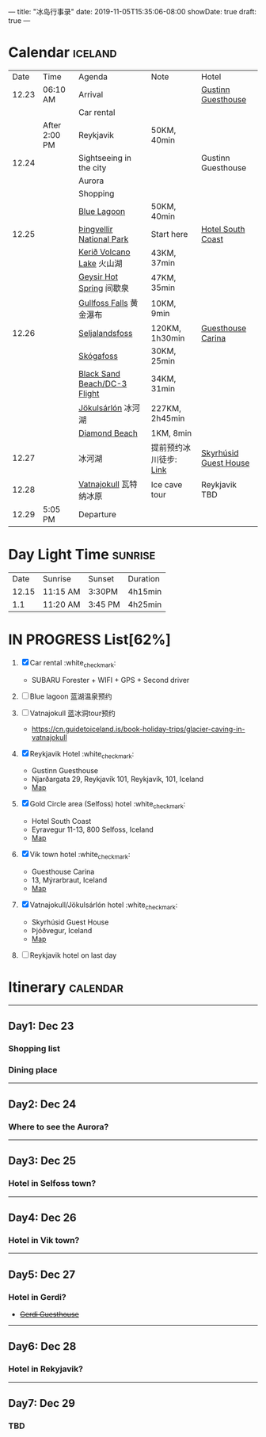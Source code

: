 ---
title: "冰岛行事录"
date: 2019-11-05T15:35:06-08:00
showDate: true
draft: true
---

* Calendar :iceland:

|  Date | Time          | Agenda                       | Note                   | Hotel                 |
| 12.23 | 06:10 AM      | Arrival                      |                        | [[https://www.booking.com/hotel/is/gestinn-guesthouse.html?aid=311088;label=gestinn-guesthouse-b2ENXB7CqGJe2TnRJlQcHgS267446048562%3Apl%3Ata%3Ap1%3Ap2%3Aac%3Aap1t1%3Aneg%3Afi%3Atikwd-68075772806%3Alp9033316%3Ali%3Adec%3Adm;sid=0b04df705658a1ac03c0e21e14d936d4;dest_id=-2651804;dest_type=city;dist=0;group_adults=2;group_children=0;hapos=1;hpos=1;no_rooms=1;room1=A%2CA;sb_price_type=total;sr_order=popularity;srepoch=1573363279;srpvid=a2c225a7f46800a1;type=total;ucfs=1&#hotelTmpl][Gustinn Guesthouse]]    |
|       |               | Car rental                   |                        |                       |
|       | After 2:00 PM | Reykjavik                    | 50KM, 40min            |                       |
| 12.24 |               | Sightseeing in the city      |                        | Gustinn Guesthouse    |
|       |               | Aurora                       |                        |                       |
|       |               | Shopping                     |                        |                       |
|       |               | [[https://www.google.com/maps/dir/Reykjav%C3%ADk,+Iceland/Blue+Lagoon,+Nordurljosavegur+9,+240+Grindav%C3%ADk,+Iceland/@64.0136113,-22.4574553,10z/data=!3m1!4b1!4m14!4m13!1m5!1m1!1s0x48d674b9eedcedc3:0xec912ca230d26071!2m2!1d-21.9426354!2d64.146582!1m5!1m1!1s0x48d61d76fbd18b55:0xfac6d4589ad02a38!2m2!1d-22.4495089!2d63.880391!3e0?hl=en][Blue Lagoon]]                  | 50KM, 40min            |                       |
| 12.25 |               | [[https://www.google.com/maps/place/Thingvellir+National+Park/@64.2558284,-21.1298615,15z/data=!4m2!3m1!1s0x0:0x6b756c8b079262f2?sa=X&ved=2ahUKEwjNq8HL7NTlAhW8FzQIHQDCDBYQ_BIwHnoECAsQCA][Þingvellir National Park]]     | Start here             | [[https://www.booking.com/hotel/is/south-coast.zh-tw.html?aid=1168709;sid=0b04df705658a1ac03c0e21e14d936d4&from_list=1;group_rooms=1;group_adults=2;group_children=0;][Hotel South Coast]]     |
|       |               | [[https://www.google.com/maps/place/Keri%C3%B0/@64.0405566,-20.8870518,15z/data=!4m5!3m4!1s0x0:0x71c903bdbccf538!8m2!3d64.0405566!4d-20.8870518][Kerið Volcano Lake]] 火山湖    | 43KM, 37min            |                       |
|       |               | [[https://www.google.com/maps/place/Geysir,+Iceland/data=!4m2!3m1!1s0x48d6a39f03424f3f:0xb4751c1a62e2283f?sa=X&ved=2ahUKEwinuqTF7dTlAhUoFjQIHcR0DbwQ8gEwJ3oECAsQBA][Geysir Hot Spring]] 间歇泉     | 47KM, 35min            |                       |
|       |               | [[https://www.google.com/maps/place/Gullfoss+Falls,+Iceland/data=!4m2!3m1!1s0x48d6a574af45b6c9:0x2c6347db0b411601?sa=X&ved=2ahUKEwiFn_OB7tTlAhVCJzQIHbKrDMMQ8gEwJnoECAsQBA][Gullfoss Falls]] 黄金瀑布      | 10KM, 9min             |                       |
| 12.26 |               | [[https://www.google.com/maps/place/Seljalandsfoss/@63.6155983,-19.9906909,17z/data=!3m1!4b1!4m5!3m4!1s0x48d71eade8ef2415:0xae01e6205209178d!8m2!3d63.6156232!4d-19.9885688][Seljalandsfoss]]               | 120KM, 1h30min         | [[https://www.booking.com/hotel/is/guesthouse-carina.zh-tw.html?aid=1168709;sid=0b04df705658a1ac03c0e21e14d936d4&from_list=1;checkin=2019-12-26;checkout=2019-12-27;group_rooms=1;group_adults=2;group_children=0;][Guesthouse Carina]]     |
|       |               | [[https://www.google.com/maps/place/Sk%C3%B3gafoss/@63.5320123,-19.513565,17z/data=!3m1!4b1!4m5!3m4!1s0x48d73b7639a58c15:0xf60c71fcdfe7948!8m2!3d63.5320523!4d-19.5113705][Skógafoss]]                    | 30KM, 25min            |                       |
|       |               | [[https://www.google.com/maps/place/Black+Sand+Beach/@64.0577851,-23.6805364,7z/data=!4m8!1m2!2m1!1sblack+sand+beach+iceland!3m4!1s0x48d74a30db9ff191:0x3920036bf6632d98!8m2!3d63.4129206!4d-19.0182356][Black Sand Beach/DC-3 Flight]] | 34KM, 31min            |                       |
|       |               | [[https://www.google.com/maps/place/J%C3%B6kuls%C3%A1rl%C3%B3n/@63.8174348,-16.2270589,7.84z/data=!4m5!3m4!1s0x48cfd6ecd73a3819:0xcd05c959e10146a9!8m2!3d64.0784458!4d-16.2305537][Jökulsárlón]] 冰河湖           | 227KM, 2h45min         |                       |
|       |               | [[https://www.google.com/maps/place/Diamond+Beach/@64.044334,-16.1776622,15z/data=!4m5!3m4!1s0x0:0x4202e865f907845a!8m2!3d64.044334!4d-16.1776622][Diamond Beach]]                | 1KM, 8min              |                       |
| 12.27 |               | 冰河湖                       | 提前预约冰川徒步: [[http://z.qyer.com/deal/108846/%C3%A5%C3%A7][Link]] | [[https://www.booking.com/hotel/is/skyrhusid-guesthouse.zh-tw.html?aid=898224;label=Share-rVxz8ij%401573686544;sid=0b04df705658a1ac03c0e21e14d936d4;checkin=2019-11-13&checkout=2019-11-14&dist=0&from_sn=ios&group_adults=2&group_children=0&keep_landing=1&no_rooms=1&req_adults=2&req_children=0&room1=A%2CA%2C&sb_price_type=total&type=total&][Skyrhúsid Guest House]] |
| 12.28 |               | [[https://www.google.com/maps/place/Vatnajokull/@64.4824119,-17.6869812,7.25z/data=!4m13!1m7!3m6!1s0x48d1d9c01cfda2db:0x8948007619cbf306!2sVatnajokull!3b1!8m2!3d64.421969!4d-16.7902035!3m4!1s0x48d1d9c01cfda2db:0x8948007619cbf306!8m2!3d64.421969!4d-16.7902035][Vatnajokull]] 瓦特纳冰原       | Ice cave tour          | Reykjavik TBD         |
| 12.29 | 5:05 PM       | Departure                    |                        |                       |


* Day Light Time :sunrise:

|  Date | Sunrise  | Sunset  | Duration |
| 12.15 | 11:15 AM | 3:30PM  | 4h15min  |
|   1.1 | 11:20 AM | 3:45 PM | 4h25min  |


* IN PROGRESS List[62%]

1. [X] Car rental :white_check_mark:
   - SUBARU Forester + WIFI + GPS + Second driver

2. [-] Blue lagoon 蓝湖温泉预约
   
3. [-] Vatnajokull 蓝冰洞tour预约
   - https://cn.guidetoiceland.is/book-holiday-trips/glacier-caving-in-vatnajokull
   
4. [X] Reykjavik Hotel :white_check_mark:
   - Gustinn Guesthouse
   - Njarðargata 29, Reykjavík 101, Reykjavík, 101, Iceland
   - [[https://www.google.com/maps/place/Gestinn+Guesthouse/@64.141539,-21.9345099,17z/data=!4m18!1m9!3m8!1s0x48d60b33634b28a7:0x64545b4b88bb68f!2sGestinn+Guesthouse!5m2!4m1!1i2!8m2!3d64.1415367!4d-21.9323212!3m7!1s0x48d60b33634b28a7:0x64545b4b88bb68f!5m2!4m1!1i2!8m2!3d64.1415367!4d-21.9323212?authuser=1][Map]]

5. [X] Gold Circle area (Selfoss) hotel :white_check_mark:
   - Hotel South Coast
   - Eyravegur 11-13, 800 Selfoss, Iceland
   - [[https://www.google.com/maps/place/Hotel+South+Coast/@63.9362306,-21.0089867,17z/data=!4m18!1m9!3m8!1s0x48d65fcc991f5d11:0x24553e1252401b7f!2sHotel+South+Coast!5m2!4m1!1i2!8m2!3d63.9362283!4d-21.006798!3m7!1s0x48d65fcc991f5d11:0x24553e1252401b7f!5m2!4m1!1i2!8m2!3d63.9362283!4d-21.006798?authuser=1][Map]]

6. [X] Vik town hotel :white_check_mark:
   - Guesthouse Carina
   - 13, Mýrarbraut, Iceland
   - [[https://www.google.com/maps/place/Guesthouse+Carina/@63.4206557,-19.0143595,17z/data=!4m18!1m9!3m8!1s0x48d74a38bd092acd:0xa23bfa1dd9c0eb52!2sGuesthouse+Carina!5m2!4m1!1i2!8m2!3d63.4206533!4d-19.0121708!3m7!1s0x48d74a38bd092acd:0xa23bfa1dd9c0eb52!5m2!4m1!1i2!8m2!3d63.4206533!4d-19.0121708?authuser=1][Map]]

7. [X] Vatnajokull/Jökulsárlón hotel :white_check_mark:
   - Skyrhúsid Guest House
   - Þjóðvegur, Iceland
   - [[https://www.google.com/maps/place/Skyrh%C3%BAsid+Guest+House/@64.1293569,-16.0182793,17z/data=!4m18!1m9!3m8!1s0x48cfd204c28a3b7b:0xc0d8f68f87d104ae!2sSkyrh%C3%BAsid+Guest+House!5m2!4m1!1i2!8m2!3d64.1293546!4d-16.0160906!3m7!1s0x48cfd204c28a3b7b:0xc0d8f68f87d104ae!5m2!4m1!1i2!8m2!3d64.1293546!4d-16.0160906?authuser=1][Map]]

8. [-] Reykjavik hotel on last day



* Itinerary :calendar:

-----

** Day1: Dec 23
*** Shopping list
*** Dining place

-----

** Day2: Dec 24
*** Where to see the Aurora?

-----

** Day3: Dec 25
*** Hotel in Selfoss town?

-----

** Day4: Dec 26
*** Hotel in Vik town?

-----

** Day5: Dec 27
*** Hotel in Gerdi?
    - +[[https://www.booking.com/hotel/is/gerdi.html?aid=311088;label=gerdi-0tK1V7iq4rrfi0QoPolM_wS260979213964%3Apl%3Ata%3Ap1%3Ap2%3Aac%3Aap1t1%3Aneg%3Afi%3Atikwd-36762638503%3Alp9033316%3Ali%3Adec%3Adm;sid=0b04df705658a1ac03c0e21e14d936d4;dest_id=900054980;dest_type=city;dist=0;group_adults=2;group_children=0;hapos=1;hpos=1;no_rooms=1;room1=A%2CA;sb_price_type=total;sr_order=popularity;srepoch=1573363676;srpvid=9fbc266df4e5007d;type=total;ucfs=1&#hotelTmpl][Gerdi Guesthouse]]+

-----

** Day6: Dec 28
*** Hotel in Rekyjavik?

-----

** Day7: Dec 29
*** TBD
